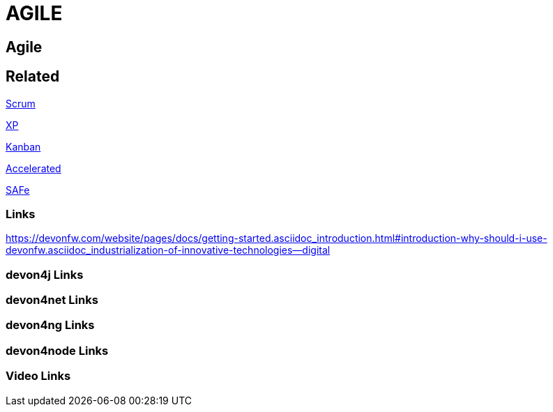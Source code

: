 = AGILE

[.directory]
== Agile

[.links-to-files]
== Related

<<scrum.html#, Scrum>>

<<xp.html#, XP>>

<<kanban.html#, Kanban>>

<<accelerated-solution-design.html#, Accelerated>>

<<safe.html#, SAFe>>

[.common-links]
=== Links

https://devonfw.com/website/pages/docs/getting-started.asciidoc_introduction.html#introduction-why-should-i-use-devonfw.asciidoc_industrialization-of-innovative-technologies--digital

[.devon4j-links]
=== devon4j Links

[.devon4net-links]
=== devon4net Links

[.devon4ng-links]
=== devon4ng Links

[.devon4node-links]
=== devon4node Links

[.videos-links]
=== Video Links

